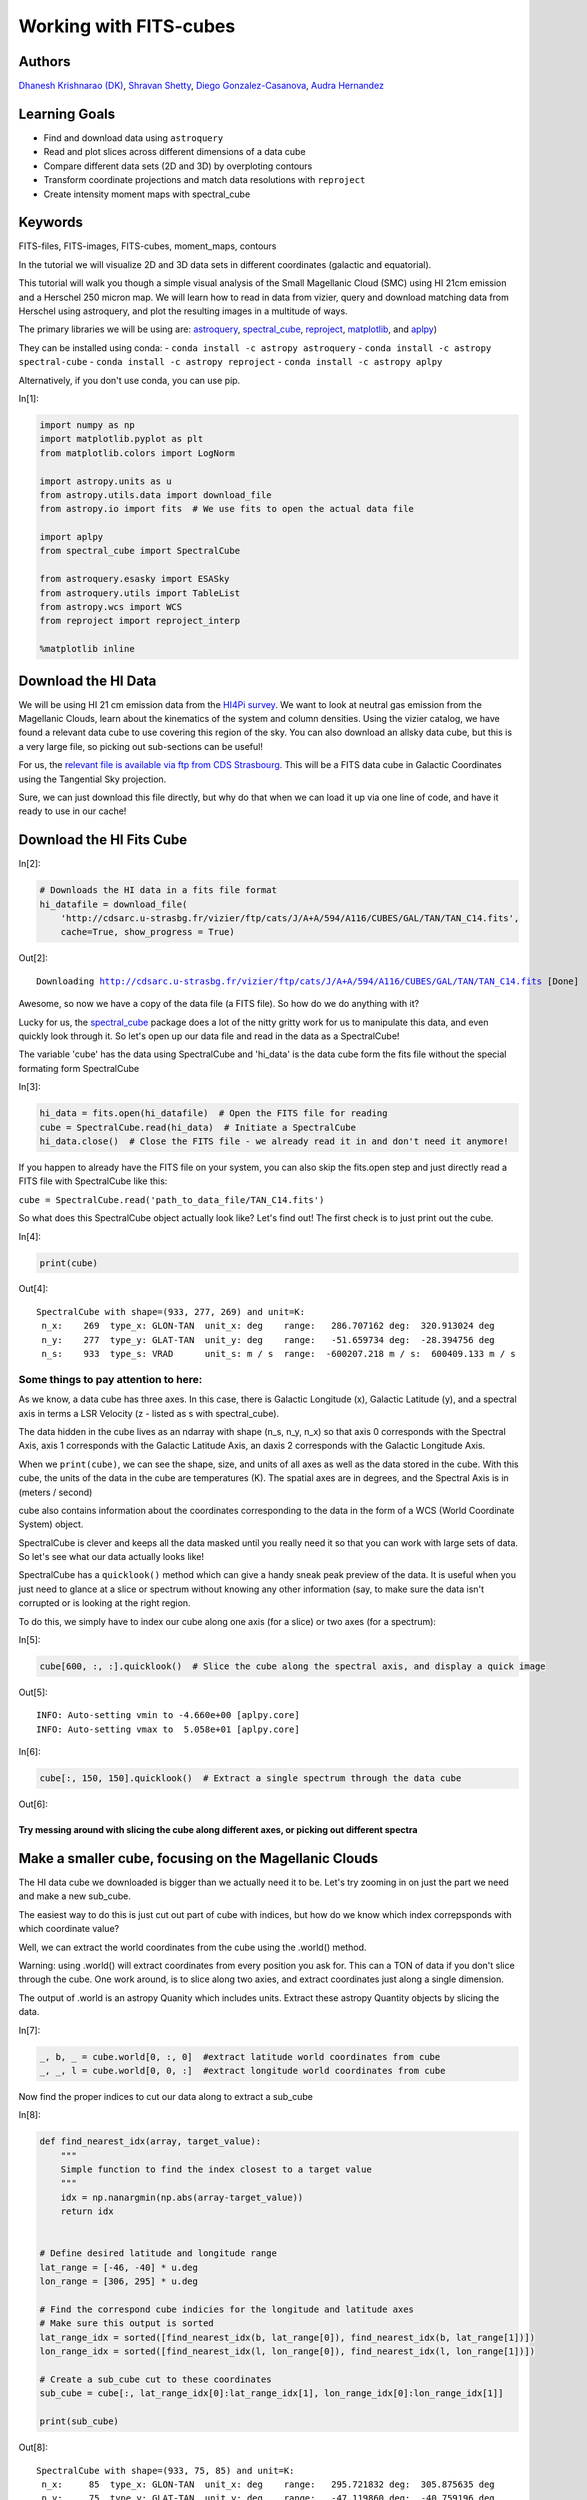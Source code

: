 




.. raw:: html

    <a href="../_static/FITS-cubes/FITS-cubes.ipynb"><button id="download">Download tutorial notebook</button></a>
    <a href="https://beta.mybinder.org/v2/gh/astropy/astropy-tutorials/master?filepath=/tutorials/notebooks/FITS-cubes/FITS-cubes.ipynb"><button id="binder">Interactive tutorial notebook</button></a>

    <div id="spacer"></div>

.. role:: inputnumrole
.. role:: outputnumrole

.. _FITS-cubes:

Working with FITS-cubes
=======================

Authors
-------

`Dhanesh Krishnarao (DK) <http://www.astronomy.dk>`__, `Shravan
Shetty <http://www.astro.wisc.edu/our-people/post-doctoral-students/shetty-shravan/>`__,
`Diego
Gonzalez-Casanova <http://www.astro.wisc.edu/our-people/graduate-students/gonzalez-casanova-diego/>`__,
`Audra
Hernandez <http://www.astro.wisc.edu/our-people/scientists/hernandez-audra/>`__

Learning Goals
--------------

-  Find and download data using ``astroquery``
-  Read and plot slices across different dimensions of a data cube
-  Compare different data sets (2D and 3D) by overploting contours
-  Transform coordinate projections and match data resolutions with
   ``reproject``
-  Create intensity moment maps with spectral\_cube

Keywords
--------

FITS-files, FITS-images, FITS-cubes, moment\_maps, contours

In the tutorial we will visualize 2D and 3D data sets in different
coordinates (galactic and equatorial).

This tutorial will walk you though a simple visual analysis of the Small
Magellanic Cloud (SMC) using HI 21cm emission and a Herschel 250 micron
map. We will learn how to read in data from vizier, query and download
matching data from Herschel using astroquery, and plot the resulting
images in a multitude of ways.

The primary libraries we will be using are:
`astroquery <http://www.astropy.org/astroquery/>`__,
`spectral\_cube <https://spectral-cube.readthedocs.io/en/latest/>`__,
`reproject <https://reproject.readthedocs.io/en/stable/#>`__,
`matplotlib <https://matplotlib.org/>`__, and
`aplpy <https://aplpy.github.io/>`__)

They can be installed using conda: -
``conda install -c astropy astroquery`` -
``conda install -c astropy spectral-cube`` -
``conda install -c astropy reproject`` -
``conda install -c astropy aplpy``

Alternatively, if you don't use conda, you can use pip.


:inputnumrole:`In[1]:`


.. code:: python

    import numpy as np
    import matplotlib.pyplot as plt
    from matplotlib.colors import LogNorm
    
    import astropy.units as u
    from astropy.utils.data import download_file
    from astropy.io import fits  # We use fits to open the actual data file
    
    import aplpy
    from spectral_cube import SpectralCube
    
    from astroquery.esasky import ESASky
    from astroquery.utils import TableList
    from astropy.wcs import WCS
    from reproject import reproject_interp
    
    %matplotlib inline

Download the HI Data
--------------------

We will be using HI 21 cm emission data from the `HI4Pi
survey <http://adsabs.harvard.edu/cgi-bin/bib_query?arXiv:1610.06175>`__.
We want to look at neutral gas emission from the Magellanic Clouds,
learn about the kinematics of the system and column densities. Using the
vizier catalog, we have found a relevant data cube to use covering this
region of the sky. You can also download an allsky data cube, but this
is a very large file, so picking out sub-sections can be useful!

For us, the `relevant file is available via ftp from CDS
Strasbourg <http://cdsarc.u-strasbg.fr/vizier/ftp/cats/J/A+A/594/A116/CUBES/GAL/TAN/TAN_C14.fits>`__.
This will be a FITS data cube in Galactic Coordinates using the
Tangential Sky projection.

Sure, we can just download this file directly, but why do that when we
can load it up via one line of code, and have it ready to use in our
cache!

Download the HI Fits Cube
-------------------------


:inputnumrole:`In[2]:`


.. code:: python

    # Downloads the HI data in a fits file format
    hi_datafile = download_file(
        'http://cdsarc.u-strasbg.fr/vizier/ftp/cats/J/A+A/594/A116/CUBES/GAL/TAN/TAN_C14.fits',
        cache=True, show_progress = True)


:outputnumrole:`Out[2]:`


.. parsed-literal::

    Downloading http://cdsarc.u-strasbg.fr/vizier/ftp/cats/J/A+A/594/A116/CUBES/GAL/TAN/TAN_C14.fits [Done]


Awesome, so now we have a copy of the data file (a FITS file). So how do
we do anything with it?

Lucky for us, the
`spectral\_cube <https://spectral-cube.readthedocs.io/en/latest/>`__
package does a lot of the nitty gritty work for us to manipulate this
data, and even quickly look through it. So let's open up our data file
and read in the data as a SpectralCube!

The variable 'cube' has the data using SpectralCube and 'hi\_data' is
the data cube form the fits file without the special formating form
SpectralCube


:inputnumrole:`In[3]:`


.. code:: python

    hi_data = fits.open(hi_datafile)  # Open the FITS file for reading
    cube = SpectralCube.read(hi_data)  # Initiate a SpectralCube
    hi_data.close()  # Close the FITS file - we already read it in and don't need it anymore!

.. raw:: html

   <div class="alert alert-info">

If you happen to already have the FITS file on your system, you can also
skip the fits.open step and just directly read a FITS file with
SpectralCube like this:

``cube = SpectralCube.read('path_to_data_file/TAN_C14.fits')``

.. raw:: html

   </div>

So what does this SpectralCube object actually look like? Let's find
out! The first check is to just print out the cube.


:inputnumrole:`In[4]:`


.. code:: python

    print(cube)


:outputnumrole:`Out[4]:`


.. parsed-literal::

    SpectralCube with shape=(933, 277, 269) and unit=K:
     n_x:    269  type_x: GLON-TAN  unit_x: deg    range:   286.707162 deg:  320.913024 deg
     n_y:    277  type_y: GLAT-TAN  unit_y: deg    range:   -51.659734 deg:  -28.394756 deg
     n_s:    933  type_s: VRAD      unit_s: m / s  range:  -600207.218 m / s:  600409.133 m / s


Some things to pay attention to here:
~~~~~~~~~~~~~~~~~~~~~~~~~~~~~~~~~~~~~

As we know, a data cube has three axes. In this case, there is Galactic
Longitude (x), Galactic Latitude (y), and a spectral axis in terms a LSR
Velocity (z - listed as s with spectral\_cube).

The data hidden in the cube lives as an ndarray with shape (n\_s, n\_y,
n\_x) so that axis 0 corresponds with the Spectral Axis, axis 1
corresponds with the Galactic Latitude Axis, an daxis 2 corresponds with
the Galactic Longitude Axis.

When we ``print(cube)``, we can see the shape, size, and units of all
axes as well as the data stored in the cube. With this cube, the units
of the data in the cube are temperatures (K). The spatial axes are in
degrees, and the Spectral Axis is in (meters / second)

cube also contains information about the coordinates corresponding to
the data in the form of a WCS (World Coordinate System) object.

SpectralCube is clever and keeps all the data masked until you really
need it so that you can work with large sets of data. So let's see what
our data actually looks like!

SpectralCube has a ``quicklook()`` method which can give a handy sneak
peak preview of the data. It is useful when you just need to glance at a
slice or spectrum without knowing any other information (say, to make
sure the data isn't corrupted or is looking at the right region.

To do this, we simply have to index our cube along one axis (for a
slice) or two axes (for a spectrum):


:inputnumrole:`In[5]:`


.. code:: python

    cube[600, :, :].quicklook()  # Slice the cube along the spectral axis, and display a quick image


:outputnumrole:`Out[5]:`


.. parsed-literal::

    INFO: Auto-setting vmin to -4.660e+00 [aplpy.core]
    INFO: Auto-setting vmax to  5.058e+01 [aplpy.core]



.. image:: nboutput/FITS-cubes_10_1.png




:inputnumrole:`In[6]:`


.. code:: python

    cube[:, 150, 150].quicklook()  # Extract a single spectrum through the data cube


:outputnumrole:`Out[6]:`



.. image:: nboutput/FITS-cubes_11_0.png



Try messing around with slicing the cube along different axes, or picking out different spectra
^^^^^^^^^^^^^^^^^^^^^^^^^^^^^^^^^^^^^^^^^^^^^^^^^^^^^^^^^^^^^^^^^^^^^^^^^^^^^^^^^^^^^^^^^^^^^^^

Make a smaller cube, focusing on the Magellanic Clouds
------------------------------------------------------

The HI data cube we downloaded is bigger than we actually need it to be.
Let's try zooming in on just the part we need and make a new sub\_cube.

The easiest way to do this is just cut out part of cube with indices,
but how do we know which index correpsponds with which coordinate value?

Well, we can extract the world coordinates from the cube using the
.world() method.

.. raw:: html

   <div class="alert alert-warning">

Warning: using .world() will extract coordinates from every position you
ask for. This can a TON of data if you don't slice through the cube. One
work around, is to slice along two axies, and extract coordinates just
along a single dimension.

.. raw:: html

   </div>

The output of .world is an astropy Quanity which includes units. Extract
these astropy Quantity objects by slicing the data.


:inputnumrole:`In[7]:`


.. code:: python

    _, b, _ = cube.world[0, :, 0]  #extract latitude world coordinates from cube
    _, _, l = cube.world[0, 0, :]  #extract longitude world coordinates from cube

Now find the proper indices to cut our data along to extract a sub\_cube


:inputnumrole:`In[8]:`


.. code:: python

    def find_nearest_idx(array, target_value): 
        """
        Simple function to find the index closest to a target value
        """
        idx = np.nanargmin(np.abs(array-target_value))
        return idx
    
    
    # Define desired latitude and longitude range
    lat_range = [-46, -40] * u.deg 
    lon_range = [306, 295] * u.deg
    
    # Find the correspond cube indicies for the longitude and latitude axes
    # Make sure this output is sorted
    lat_range_idx = sorted([find_nearest_idx(b, lat_range[0]), find_nearest_idx(b, lat_range[1])])
    lon_range_idx = sorted([find_nearest_idx(l, lon_range[0]), find_nearest_idx(l, lon_range[1])])
    
    # Create a sub_cube cut to these coordinates
    sub_cube = cube[:, lat_range_idx[0]:lat_range_idx[1], lon_range_idx[0]:lon_range_idx[1]]
    
    print(sub_cube)


:outputnumrole:`Out[8]:`


.. parsed-literal::

    SpectralCube with shape=(933, 75, 85) and unit=K:
     n_x:     85  type_x: GLON-TAN  unit_x: deg    range:   295.721832 deg:  305.875635 deg
     n_y:     75  type_y: GLAT-TAN  unit_y: deg    range:   -47.119860 deg:  -40.759196 deg
     n_s:    933  type_s: VRAD      unit_s: m / s  range:  -600207.218 m / s:  600409.133 m / s


Cut along the Spectral Axis:
----------------------------

We don't really need data from such a large velocity range so let's just
extract a little slab. We can do this easily, in any units that we want
using the .spectral\_slab() method


:inputnumrole:`In[9]:`


.. code:: python

    sub_cube_slab = sub_cube.spectral_slab(-300. *u.km / u.s, 300. *u.km / u.s)
    
    print(sub_cube_slab)


:outputnumrole:`Out[9]:`


.. parsed-literal::

    SpectralCube with shape=(467, 75, 85) and unit=K:
     n_x:     85  type_x: GLON-TAN  unit_x: deg    range:   295.721832 deg:  305.875635 deg
     n_y:     75  type_y: GLAT-TAN  unit_y: deg    range:   -47.119860 deg:  -40.759196 deg
     n_s:    467  type_s: VRAD      unit_s: m / s  range:  -300053.130 m / s:  300255.045 m / s


Moment Maps
-----------

Moment maps are a useful analysis tool to study data cubes. In short, a
moment is a weighted integral along an axis (typically the Spectral
Axis) that can give information about the total Intensity (or column
density), mean velocity, or velocity dispersion along lines of sight.

SpectralCube makes this very simple with the .moment() method. We can
also convert to friendlier spectral units of km/s

Also, these new 2D projections can be saved as new fits files, complete
with modified WCS information


:inputnumrole:`In[10]:`


.. code:: python

    moment_0 = sub_cube_slab.with_spectral_unit(u.km/u.s).moment(order=0)  # Zero-th moment 
    moment_1 = sub_cube_slab.with_spectral_unit(u.km/u.s).moment(order=1)  # First moment
    
    # Write the moments as a FITS image
    # moment_0.write('hi_moment_0.fits') 
    # moment_1.write('hi_moment_1.fits')
    
    print('Moment_0 has units of: ', moment_0.unit)
    print('Moment_1 has units of: ', moment_1.unit)
    
    # Convert Moment_0 to a Column Density assuming optically thin media
    hi_column_density = moment_0 * 1.82 * 10**18 / (u.cm * u.cm) * u.s / u.K / u.km


:outputnumrole:`Out[10]:`


.. parsed-literal::

    Moment_0 has units of:  K km / s
    Moment_1 has units of:  km / s


Display the Moment Maps (APLpy)
-------------------------------

.. raw:: html

   <div class="alert alert-warning">

Warning: APLpy will soon be depreciated, so ideally, the WCSAxes class
should be used to display FITS images instead. See
`below <#better_moments>`__

.. raw:: html

   </div>

`APLpy
FITSFigure <http://aplpy.readthedocs.io/en/stable/api/aplpy.FITSFigure.html>`__
provides one convenient way to quickly make plots of FITS data cube
slices or of 2D FITS images

We'll first initial a figure with matplotlib, then add the APLpy
FITSFigure as an axis object so we can manipulate labels, or overplot
different things later on.

the FITSFigure object provides a quick and convenient way to display
FITS images as colorscale maps or contour plots. Let's try out both
options and even a combined version

FITSFigure requires an HDU object as its argument which can easily be
accessed with SpectralCube with ``cube.hdu``


:inputnumrole:`In[11]:`


.. code:: python

    # Initiate a figure 
    fig = plt.figure(figsize=(18, 12))
    
    # Initiate a FITSFigure to set up axes
    F = aplpy.FITSFigure(moment_1.hdu, figure=fig)
    
    # Extract the axis object that was created for future manipulation
    ax = fig.gca()
    
    # display a colorscale map of moment_1
    F.show_colorscale(cmap='RdBu_r', vmin=0., vmax=200.)
    # display a colorbar
    F.show_colorbar(axis_label_text='Velocity (km / s)')
    
    # overplot contours of hi_column_density (essentially column density here)
    F.show_contour(hi_column_density.hdu, cmap='Greys_r', levels=(1e20, 5e20, 1e21, 3e21, 5e21, 7e21, 1e22))
    
    ax.yaxis.set_tick_params(labelsize=16)
    ax.xaxis.set_tick_params(labelsize=16)
    x_lab = ax.get_xlabel()
    y_lab = ax.get_ylabel()
    ax.set_xlabel(x_lab, fontsize=16)
    ax.set_ylabel(x_lab, fontsize=16)



:outputnumrole:`Out[11]:`




.. parsed-literal::

    <matplotlib.text.Text at 0x7f829bb454a8>




.. image:: nboutput/FITS-cubes_23_1.png



 ## Display the Moment Maps (better)

The
`WCSAxes <http://docs.astropy.org/en/stable/visualization/wcsaxes/>`__
framework in astropy allows us to easily display images with different
coordinate axes and projections. It can do the same things that APLpy
does, but in a more generalized and easy to streamline way.

As long as we have a WCS object associated with the data, it is easy to
transfer that projection to a matplotlib axis. SpectralCube makes it
easy to access just the WCS object associated with a cube object.


:inputnumrole:`In[12]:`


.. code:: python

    print(moment_1.wcs)  # Examine the WCS object associated with the moment map


:outputnumrole:`Out[12]:`


.. parsed-literal::

    WCS Keywords
    
    Number of WCS axes: 2
    CTYPE : 'GLON-TAN'  'GLAT-TAN'  
    CRVAL : 303.75  -40.0  
    CRPIX : 18.5  86.8810191905518  
    PC1_1 PC1_2  : 1.0  0.0  
    PC2_1 PC2_2  : 0.0  1.0  
    CDELT : -0.0833333333  0.0833333333  
    NAXIS : 0  0


As expected, the first moment image we created only has two axes
(Galactic Longitude and Galactic Latitude). We can pass in this WCS
object directly into a matplotlib axis instance


:inputnumrole:`In[13]:`


.. code:: python

    # Initiate a figure and axis object with WCS projection information
    fig = plt.figure(figsize=(18, 12))
    ax = fig.add_subplot(111, projection=moment_1.wcs)
    
    # Display the moment map image
    im = ax.imshow(moment_1.hdu.data, cmap='RdBu_r', vmin=0, vmax=200)
    ax.invert_yaxis()  # Flips the Y axis 
    
    # Add axes labels
    ax.set_xlabel("Galactic Longitude (degrees)", fontsize=16)
    ax.set_ylabel("Galactic Latitude (degrees)", fontsize=16)
    
    # Add a colorbar
    cbar = plt.colorbar(im, pad=.07)
    cbar.set_label('Velocity (km/s)', size=16)
    
    # Overlay set of RA/Dec Axes
    overlay = ax.get_coords_overlay('fk5')
    overlay.grid(color='white', ls='dotted', lw=2)
    overlay[0].set_axislabel('Right Ascension (J2000)', fontsize=16)
    overlay[1].set_axislabel('Declination (J2000)', fontsize=16)
    
    # Overplot column density contours 
    levels = (1e20, 5e20, 1e21, 3e21, 5e21, 7e21, 1e22)  # Define contour levels to use
    ax.contour(hi_column_density.hdu.data, cmap='Greys_r', alpha=0.5, 
               lw=3, levels=levels)


:outputnumrole:`Out[13]:`


.. parsed-literal::

    WARNING: A 'NAXIS1' keyword already exists in this header.  Inserting duplicate keyword. [astropy.io.fits.header]




.. parsed-literal::

    <matplotlib.contour.QuadContourSet at 0x7f829b9a4da0>




.. image:: nboutput/FITS-cubes_27_2.png



As you can see, the WCSAxes framework is very powerful and makes it as
easy as making any matplotlib style plot.

 ## Display a Longitude-Velocity Slice

The
`WCSAxes <http://docs.astropy.org/en/stable/visualization/wcsaxes/>`__
framework in astropy also lets us slice the data accross different
dimensions. It is often useful to slice along a single latitude and
display an image showing longtitude and velocity information only
(position-velocity or longitude-velocity diagram.)

This can be done by specifying the ``slices`` keyword and selecting the
appropriate slice through the data.

``slices`` requires a 3D tuple containing the index to be sliced along
and where we want the two axes to be displayed. This should be specified
in the same order as the WCS object (longitude, latitude, velocity) as
opposed to the order of numpy array holding the data (velocity,
latitude, longitude).

We then select the appropriate data by indexing along the numpy array.


:inputnumrole:`In[14]:`


.. code:: python

    lat_slice = 35  # Index of latitude dimension to slice along
    
    # Initiate a figure and axis object with WCS projection information
    fig = plt.figure(figsize=(18, 12))
    ax = fig.add_subplot(111, projection=sub_cube_slab.wcs, slices=('y', lat_slice, 'x'))
    # Above, we have specified to plot the longitude along the y axis, pick just the lat_slice indicated, 
    # and plot the velocity along the x axis
    
    # Display the slice
    im = ax.imshow(sub_cube_slab.hdu.data[:,lat_slice,:].transpose())  # Display the image slice
    ax.invert_yaxis()  # Flips the Y axis 
    
    # Add axes labels
    ax.set_xlabel("LSR Velocity (m/s)", fontsize=16)
    ax.set_ylabel("Galactic Longitude (degrees)", fontsize=16)
    
    # Add a colorbar
    cbar = plt.colorbar(im, pad=.07, orientation='horizontal')
    cbar.set_label('Temperature (K)', size=16)
    



:outputnumrole:`Out[14]:`



.. image:: nboutput/FITS-cubes_30_0.png



As we can see, the SMC seems to be only along positive velocities.

Try:
----

Create a new spectral slab isolating just the SMC and slice along a different dimension to create a latitude-velocity diagram
~~~~~~~~~~~~~~~~~~~~~~~~~~~~~~~~~~~~~~~~~~~~~~~~~~~~~~~~~~~~~~~~~~~~~~~~~~~~~~~~~~~~~~~~~~~~~~~~~~~~~~~~~~~~~~~~~~~~~~~~~~~~~

Find and Download a Herschel Image
----------------------------------

This is great, but we want to compare the HI emission data with Herschel
350 micron emission to trace some dust. This can be done easily with
`astroquery <http://www.astropy.org/astroquery/>`__. We can query for
the data by mission, take a quick look at the table of results, and
download data after selecting a specific wavelength or filter.

Since we are looking for Herschel data from an ESA mission, we will use
the
`astroquery.ESASky <http://astroquery.readthedocs.io/en/latest/esasky/esasky.html>`__
class.

Specifically, the ESASKY.query\_region\_maps() method allows us to
search for a specific region of the sky either using an astropy SkyCoord
object or a string specifying an object name. In this case, we can just
search for the SMC. A radius to search around the object can also be
specified.


:inputnumrole:`In[15]:`


.. code:: python

    # Query for Herschel data in a 1 degree radius around the SMC
    result = ESASky.query_region_maps('SMC', radius=1*u.deg, missions='Herschel')
    
    print(result)


:outputnumrole:`Out[15]:`


.. parsed-literal::

    TableList with 1 tables:
    	'0:HERSCHEL' with 12 column(s) and 28 row(s) 


.. parsed-literal::

    WARNING: W35: None:4:0: W35: 'value' attribute required for INFO elements [astropy.io.votable.tree]
    WARNING: W35: None:5:0: W35: 'value' attribute required for INFO elements [astropy.io.votable.tree]
    WARNING: W35: None:5:28: W35: 'value' attribute required for INFO elements [astropy.io.votable.tree]
    WARNING: W35: None:5:53: W35: 'value' attribute required for INFO elements [astropy.io.votable.tree]
    WARNING: W35: None:5:83: W35: 'value' attribute required for INFO elements [astropy.io.votable.tree]
    WARNING: W35: None:6:0: W35: 'value' attribute required for INFO elements [astropy.io.votable.tree]


Here, result is a TableList which contains 24 Herschel data products
that can be downloaded. We can see what information is available in this
Table List by examining the keys in the Herschel Table


:inputnumrole:`In[16]:`


.. code:: python

    result['HERSCHEL'].keys()


:outputnumrole:`Out[16]:`




.. parsed-literal::

    ['postcard_url',
     'product_url',
     'observation_id',
     'observation_oid',
     'ra_deg',
     'dec_deg',
     'target_name',
     'instrument',
     'filter',
     'start_time',
     'duration',
     'stc_s']



We want to find a 350 micron image, so we need to look closer at the
filters used for these observations.


:inputnumrole:`In[17]:`


.. code:: python

    result['HERSCHEL']['filter']


:outputnumrole:`Out[17]:`




.. raw:: html

    &lt;MaskedColumn name=&apos;filter&apos; dtype=&apos;object&apos; length=28&gt;
    <table>
    <tr><td>70, 160</td></tr>
    <tr><td>100, 160</td></tr>
    <tr><td>70, 160</td></tr>
    <tr><td>100, 160</td></tr>
    <tr><td>70, 160</td></tr>
    <tr><td>70, 160</td></tr>
    <tr><td>250, 350, 500</td></tr>
    <tr><td>100, 160</td></tr>
    <tr><td>70, 160</td></tr>
    <tr><td>70, 160</td></tr>
    <tr><td>70, 160</td></tr>
    <tr><td>70, 160</td></tr>
    <tr><td>...</td></tr>
    <tr><td>250, 350, 500</td></tr>
    <tr><td>100, 160</td></tr>
    <tr><td>250, 350, 500</td></tr>
    <tr><td>70, 160</td></tr>
    <tr><td>250, 350, 500</td></tr>
    <tr><td>100, 160</td></tr>
    <tr><td>70, 160</td></tr>
    <tr><td>250, 350, 500</td></tr>
    <tr><td>70, 160</td></tr>
    <tr><td>70, 160</td></tr>
    <tr><td>100, 160</td></tr>
    <tr><td>70, 160</td></tr>
    </table>



Lucky for us, there is an observation made with three filters, 250,350,
and 500 microns. This is the object we will want to download. One way to
do this is by making a boolean mask to select out the Table entry
corresponding with the desired filter. Then, the ESASky.get\_maps()
method will download our data provided a TableList argument.


:inputnumrole:`In[18]:`


.. code:: python

    filters = result['HERSCHEL']['filter'].astype(str)  # Convert the list of filters from the query to a string
    
    # Construct a boolean mask, searching for only the desired filters
    mask = np.array(['250, 350, 500' == s for s in filters], dtype='bool')
    
    # Re-construct a new TableList object containing only our desired query entry
    target_obs = TableList({"HERSCHEL":result['HERSCHEL'][mask]})  # This will be passed into ESASky.get_maps()
    
    IR_images = ESASky.get_maps(target_obs)  # Download the images
    IR_images['HERSCHEL'][0]['350'].info()  # Display some information about the 350 micron image


:outputnumrole:`Out[18]:`


.. parsed-literal::

    Starting download of HERSCHEL data. (5 files)
    Downloading Observation ID: 1342198566 from http://archives.esac.esa.int/hsa/whsa-tap-server/data?RETRIEVAL_TYPE=STANDALONE&observation_oid=8634358&DATA_RETRIEVAL_ORIGIN=UI [Done]
    Downloading Observation ID: 1342198565 from http://archives.esac.esa.int/hsa/whsa-tap-server/data?RETRIEVAL_TYPE=STANDALONE&observation_oid=8613787&DATA_RETRIEVAL_ORIGIN=UI [Done]
    Downloading Observation ID: 1342205055 from http://archives.esac.esa.int/hsa/whsa-tap-server/data?RETRIEVAL_TYPE=STANDALONE&observation_oid=8614152&DATA_RETRIEVAL_ORIGIN=UI [Done]
    Downloading Observation ID: 1342198590 from http://archives.esac.esa.int/hsa/whsa-tap-server/data?RETRIEVAL_TYPE=STANDALONE&observation_oid=8634359&DATA_RETRIEVAL_ORIGIN=UI [Done]
    Downloading Observation ID: 1342205092 from http://archives.esac.esa.int/hsa/whsa-tap-server/data?RETRIEVAL_TYPE=STANDALONE&observation_oid=8614195&DATA_RETRIEVAL_ORIGIN=UI [Done]
    Downloading of HERSCHEL data complete.
    INFO: Maps available at /home/circleci/project/tutorials/notebooks/FITS-cubes/Maps [astroquery.esasky.core]
    Filename: Maps/HERSCHEL/anonymous1533054854/hspirepmw401_25pxmp_0110_m7303_1342198565_1342198566_1462476888800.fits.gz
    No.    Name      Ver    Type      Cards   Dimensions   Format
      0  PRIMARY       1 PrimaryHDU     184   ()      
      1  image         1 ImageHDU        47   (2407, 2141)   float64   
      2  error         1 ImageHDU        47   (2407, 2141)   float64   
      3  coverage      1 ImageHDU        47   (2407, 2141)   float64   
      4  History       1 ImageHDU        23   ()      
      5  HistoryScript    1 BinTableHDU     39   84R x 1C   [326A]   
      6  HistoryTasks    1 BinTableHDU     46   65R x 4C   [1K, 27A, 1K, 9A]   
      7  HistoryParameters    1 BinTableHDU     74   450R x 10C   [1K, 20A, 13A, 196A, 1L, 1K, 1L, 74A, 11A, 41A]   


Since we are just doing some qualitative analysis, we only need the
image, but you can easily access lots of other information from our
downloaded object, such as errors.

Let's go ahead and extract just the WCS information and image data from
the 350 micron image.


:inputnumrole:`In[19]:`


.. code:: python

    herschel_header = IR_images['HERSCHEL'][0]['350']['image'].header
    herschel_wcs = WCS(IR_images['HERSCHEL'][0]['350']['image'])  # Extract WCS information
    herschel_imagehdu = IR_images['HERSCHEL'][0]['350']['image']  # Extract Image data
    print(herschel_wcs)


:outputnumrole:`Out[19]:`


.. parsed-literal::

    WCS Keywords
    
    Number of WCS axes: 2
    CTYPE : 'RA---TAN'  'DEC--TAN'  
    CRVAL : 18.99666058287459  -71.82876374906319  
    CRPIX : 1063.0  1517.0  
    NAXIS : 2407  2141


With this, it's just as easy as before to display this image using
matplotlib with
`WCSAxes <http://docs.astropy.org/en/stable/visualization/wcsaxes/index.html>`__
and the LogNorm() object so we can log scale our image.


:inputnumrole:`In[20]:`


.. code:: python

    # Initiate a figure and axis object with WCS projection information
    fig = plt.figure(figsize=(18, 12))
    ax = fig.add_subplot(111, projection=herschel_wcs)
    
    # Display the moment map image
    im = ax.imshow(herschel_imagehdu.data, cmap='viridis', 
                   norm=LogNorm(), vmin=2, vmax=50)
    # ax.invert_yaxis() # Flips the Y axis 
    
    # Add axes labels
    ax.set_xlabel("Right Ascension", fontsize = 16)
    ax.set_ylabel("Declination", fontsize = 16)
    ax.grid(color = 'white', ls = 'dotted', lw = 2)
    
    # Add a colorbar
    cbar = plt.colorbar(im, pad=.07)
    cbar.set_label(''.join(['Herschel 350'r'$\mu$m ','(', herschel_header['BUNIT'], ')']), size = 16)
    
    # Overlay set of Galactic Coordinate Axes
    overlay = ax.get_coords_overlay('galactic') 
    overlay.grid(color='black', ls='dotted', lw=1)
    overlay[0].set_axislabel('Galactic Longitude', fontsize=14)
    overlay[1].set_axislabel('Galactic Latitude', fontsize=14)


:outputnumrole:`Out[20]:`


.. parsed-literal::

    /home/circleci/project/venv/lib/python3.6/site-packages/matplotlib/colors.py:929: RuntimeWarning: invalid value encountered in less_equal
      mask |= resdat <= 0
    /home/circleci/project/venv/lib/python3.6/site-packages/matplotlib/colors.py:929: RuntimeWarning: invalid value encountered in less_equal
      mask |= resdat <= 0
    /home/circleci/project/venv/lib/python3.6/site-packages/matplotlib/colors.py:929: RuntimeWarning: invalid value encountered in less_equal
      mask |= resdat <= 0



.. image:: nboutput/FITS-cubes_43_1.png



Overlay HI 21 cm Contours on the IR 30 micron Image
---------------------------------------------------

To visually compare the neutral gas and dust as traced by HI 21 cm
emission and IR 30 micron emission, we can use contours and colorscale
images produced using the
`WCSAxes <http://docs.astropy.org/en/stable/visualization/wcsaxes/index.html>`__
framework and the .get\_transform() method.

The
`WCSAxes.get\_transform() <http://docs.astropy.org/en/stable/api/astropy.visualization.wcsaxes.WCSAxes.html#astropy.visualization.wcsaxes.WCSAxes.get_transform>`__
method returns a transformation from a specified frame to the pixel/data
coordinates. It accepts a string specifying the frame or a wcs object.


:inputnumrole:`In[21]:`


.. code:: python

    # Initiate a figure and axis object with WCS projection information
    fig = plt.figure(figsize=(18, 12))
    ax = fig.add_subplot(111, projection=herschel_wcs)
    
    # Display the moment map image
    im = ax.imshow(herschel_imagehdu.data, cmap='viridis', 
                   norm=LogNorm(), vmin=5, vmax=50, alpha=.8)
    # ax.invert_yaxis() # Flips the Y axis 
    
    # Add axes labels
    ax.set_xlabel("Right Ascension", fontsize=16)
    ax.set_ylabel("Declination", fontsize=16)
    ax.grid(color = 'white', ls='dotted', lw=2)
    
    # Extract x and y coordinate limits
    x_lim = ax.get_xlim()
    y_lim = ax.get_ylim()
    
    # Add a colorbar
    cbar = plt.colorbar(im, fraction=0.046, pad=-0.1)
    cbar.set_label(''.join(['Herschel 350'r'$\mu$m ','(', herschel_header['BUNIT'], ')']), size=16)
    
    # Overlay set of RA/Dec Axes
    overlay = ax.get_coords_overlay('galactic')
    overlay.grid(color='black', ls='dotted', lw=1)
    overlay[0].set_axislabel('Galactic Longitude', fontsize=14)
    overlay[1].set_axislabel('Galactic Latitude', fontsize=14)
    
    hi_transform = ax.get_transform(hi_column_density.wcs)  # extract axes Transform information for the HI data
    
    # Overplot column density contours 
    levels = (2e21, 3e21, 5e21, 7e21, 8e21, 1e22)  # Define contour levels to use
    ax.contour(hi_column_density.hdu.data, cmap='Greys_r', alpha=0.8, lw=5, levels=levels,
               transform=hi_transform)  # include the transform information with the keyword "transform"
    
    # Overplot velocity image so we can also see the Gas velocities
    im_hi = ax.imshow(moment_1.hdu.data, cmap='RdBu_r', vmin=0, vmax=200, alpha=0.5, transform=hi_transform)
    
    # Add a second colorbar for the HI Velocity information
    cbar_hi = plt.colorbar(im_hi, orientation='horizontal', fraction=0.046, pad=0.07)
    cbar_hi.set_label('HI 'r'$21$cm Mean Velocity (km/s)', size=16)
    
    # Apply original image x and y coordinate limits
    ax.set_xlim(x_lim)
    ax.set_ylim(y_lim)


:outputnumrole:`Out[21]:`


.. parsed-literal::

    WARNING: A 'NAXIS1' keyword already exists in this header.  Inserting duplicate keyword. [astropy.io.fits.header]




.. parsed-literal::

    (2140.5, -0.5)



.. parsed-literal::

    /home/circleci/project/venv/lib/python3.6/site-packages/matplotlib/colors.py:929: RuntimeWarning: invalid value encountered in less_equal
      mask |= resdat <= 0
    /home/circleci/project/venv/lib/python3.6/site-packages/matplotlib/colors.py:929: RuntimeWarning: invalid value encountered in less_equal
      mask |= resdat <= 0
    /home/circleci/project/venv/lib/python3.6/site-packages/matplotlib/colors.py:929: RuntimeWarning: invalid value encountered in less_equal
      mask |= resdat <= 0



.. image:: nboutput/FITS-cubes_45_3.png



Using reproject to match image resolutions
------------------------------------------

The `reproject <https://reproject.readthedocs.io/en/stable/>`__ package
is a powerful tool allowing for image data to be transformed into a
variety of projections and resolutions. It's most powerful use is in
fact to transform data from one map projection to another without losing
any information and properly conserving flux values within the data. It
even has a method to perform a fast reprojection if you are not too
concerned with the absolute accuracy of the data values.

A simple use of the reproject package is to simply scale down (or up)
resolutions of an image artificially. This could be a useful step if you
are trying to get emission line ratios or directly compare the Intensity
or Flux from on tracer to that of another tracer in the same physical
pointing of the sky.

From our previously made images, it should be clear that the IR Herschel
image has a higher spatial resolution than that of the HI data cube. We
can look more into this by taking a better look at both header objects
and using reproject to downscale the Herschel Image.


:inputnumrole:`In[22]:`


.. code:: python

    print('IR Resolution (dx,dy) = ', herschel_header['cdelt1'], herschel_header['cdelt2'])
    
    print('HI Resolution (dx,dy) = ', hi_column_density.hdu.header['cdelt1'], hi_column_density.hdu.header['cdelt1'])


:outputnumrole:`Out[22]:`


.. parsed-literal::

    IR Resolution (dx,dy) =  -0.002777777777778 0.002777777777777778
    HI Resolution (dx,dy) =  -0.0833333333 -0.0833333333


.. parsed-literal::

    WARNING: A 'NAXIS1' keyword already exists in this header.  Inserting duplicate keyword. [astropy.io.fits.header]


.. raw:: html

   <div class="alert alert-info">

Note: Different ways of accessing the header are shown above
corresponding to the different object types (coming from SpectralCube vs
astropy.io.fits)

.. raw:: html

   </div>

As we can see, the IR data has over 10 times higher spatial resolution.
In order to create a new projection of an image, all we need to specifiy
is a new header containing WCS information to transform into. These can
be created manually if you wanted to completely change something about
the projection type (i.e. going from a Mercator map projection to a
Tangential map projection). For us, since we want to match our
resolutions, we can just "steal" the WCS object from the HI data.
Specifically, we will be using the
`reproject\_interp() <https://reproject.readthedocs.io/en/stable/api/reproject.reproject_interp.html#reproject.reproject_interp>`__
function. This takes two arguments: an HDU object that you want to
reproject, and a header containing WCS information to reproject onto.


:inputnumrole:`In[23]:`


.. code:: python

    rescaled_herschel_data, _ = reproject_interp(herschel_imagehdu, 
                                                 # reproject the Herschal image to match the HI data
                                                 hi_column_density.hdu.header) 
    
    rescaled_herschel_imagehdu = fits.PrimaryHDU(data = rescaled_herschel_data, 
                                                 # wrap up our reprojection as a new fits HDU object
                                                 header = hi_column_density.hdu.header)


:outputnumrole:`Out[23]:`


.. parsed-literal::

    WARNING: A 'NAXIS1' keyword already exists in this header.  Inserting duplicate keyword. [astropy.io.fits.header]


``rescaled_herschel_imagehdu`` will now behave just like the other fits
images we have been working with, but now with a degraded resolution
matching the HI data. This includes having its native coordinates in
Galactic rather than RA and Dec.


:inputnumrole:`In[24]:`


.. code:: python

    # Initiate a figure and axis object with WCS projection information
    fig = plt.figure(figsize = (18,12))
    ax = fig.add_subplot(111,projection = WCS(rescaled_herschel_imagehdu))
    
    # Display the moment map image
    im = ax.imshow(rescaled_herschel_imagehdu.data, cmap = 'viridis', 
                   norm = LogNorm(), vmin = 5, vmax = 50, alpha = .8)
    #ax.invert_yaxis() # Flips the Y axis 
    
    # Add axes labels
    ax.set_xlabel("Galactic Longitude", fontsize = 16)
    ax.set_ylabel("Galactic Latitude", fontsize = 16)
    ax.grid(color = 'white', ls = 'dotted', lw = 2)
    
    # Extract x and y coordinate limits
    x_lim = ax.get_xlim()
    y_lim = ax.get_ylim()
    
    # Add a colorbar
    cbar = plt.colorbar(im, fraction=0.046, pad=-0.1)
    cbar.set_label(''.join(['Herschel 350'r'$\mu$m ','(', herschel_header['BUNIT'], ')']), size = 16)
    
    # Overlay set of RA/Dec Axes
    overlay = ax.get_coords_overlay('fk5')
    overlay.grid(color='black', ls='dotted', lw = 1)
    overlay[0].set_axislabel('Right Ascension', fontsize = 14)
    overlay[1].set_axislabel('Declination', fontsize = 14)
    
    hi_transform = ax.get_transform(hi_column_density.wcs) # extract axes Transform information for the HI data
    
    # Overplot column density contours 
    levels = (2e21, 3e21, 5e21, 7e21, 8e21, 1e22) # Define contour levels to use
    ax.contour(hi_column_density.hdu.data, cmap = 'Greys_r', alpha = 0.8, lw = 5, levels = levels,
               transform = hi_transform) # include the transform information with the keyword "transform"
    
    # Overplot velocity image so we can also see the Gas velocities
    im_hi = ax.imshow(moment_1.hdu.data, cmap = 'RdBu_r', vmin = 0, vmax = 200, alpha = 0.5, transform = hi_transform)
    
    # Add a second colorbar for the HI Velocity information
    cbar_hi = plt.colorbar(im_hi, orientation = 'horizontal', fraction=0.046, pad=0.07)
    cbar_hi.set_label('HI 'r'$21$cm Mean Velocity (km/s)', size = 16)
    
    # Apply original image x and y coordinate limits
    ax.set_xlim(x_lim)
    ax.set_ylim(y_lim)


:outputnumrole:`Out[24]:`


.. parsed-literal::

    WARNING: A 'NAXIS1' keyword already exists in this header.  Inserting duplicate keyword. [astropy.io.fits.header]




.. parsed-literal::

    (74.5, -0.5)



.. parsed-literal::

    /home/circleci/project/venv/lib/python3.6/site-packages/matplotlib/colors.py:929: RuntimeWarning: invalid value encountered in less_equal
      mask |= resdat <= 0
    /home/circleci/project/venv/lib/python3.6/site-packages/matplotlib/colors.py:929: RuntimeWarning: invalid value encountered in less_equal
      mask |= resdat <= 0
    /home/circleci/project/venv/lib/python3.6/site-packages/matplotlib/colors.py:929: RuntimeWarning: invalid value encountered in less_equal
      mask |= resdat <= 0



.. image:: nboutput/FITS-cubes_51_3.png



The real power of reproject is in actually changing the map projection
used to display the data. This is done by creating a WCS object that
contains a different projection type such as
``CTYPE : 'RA---CAR'  'DEC--CAR'`` as opposed to
``CTYPE : 'RA---TAN'  'DEC--TAN'``.

Challenge:
----------

Use `reproject <https://reproject.readthedocs.io/en/stable/#>`__ and WCS
to create a new WCS object in a different map projection and see
distortions in the image can change.


.. raw:: html

    <div id="spacer"></div>

    <a href="../_static//.ipynb"><button id="download">Download tutorial notebook</button></a>
    <a href="https://beta.mybinder.org/v2/gh/astropy/astropy-tutorials/master?filepath=/tutorials/notebooks//.ipynb"><button id="binder">Interactive tutorial notebook</button></a>

